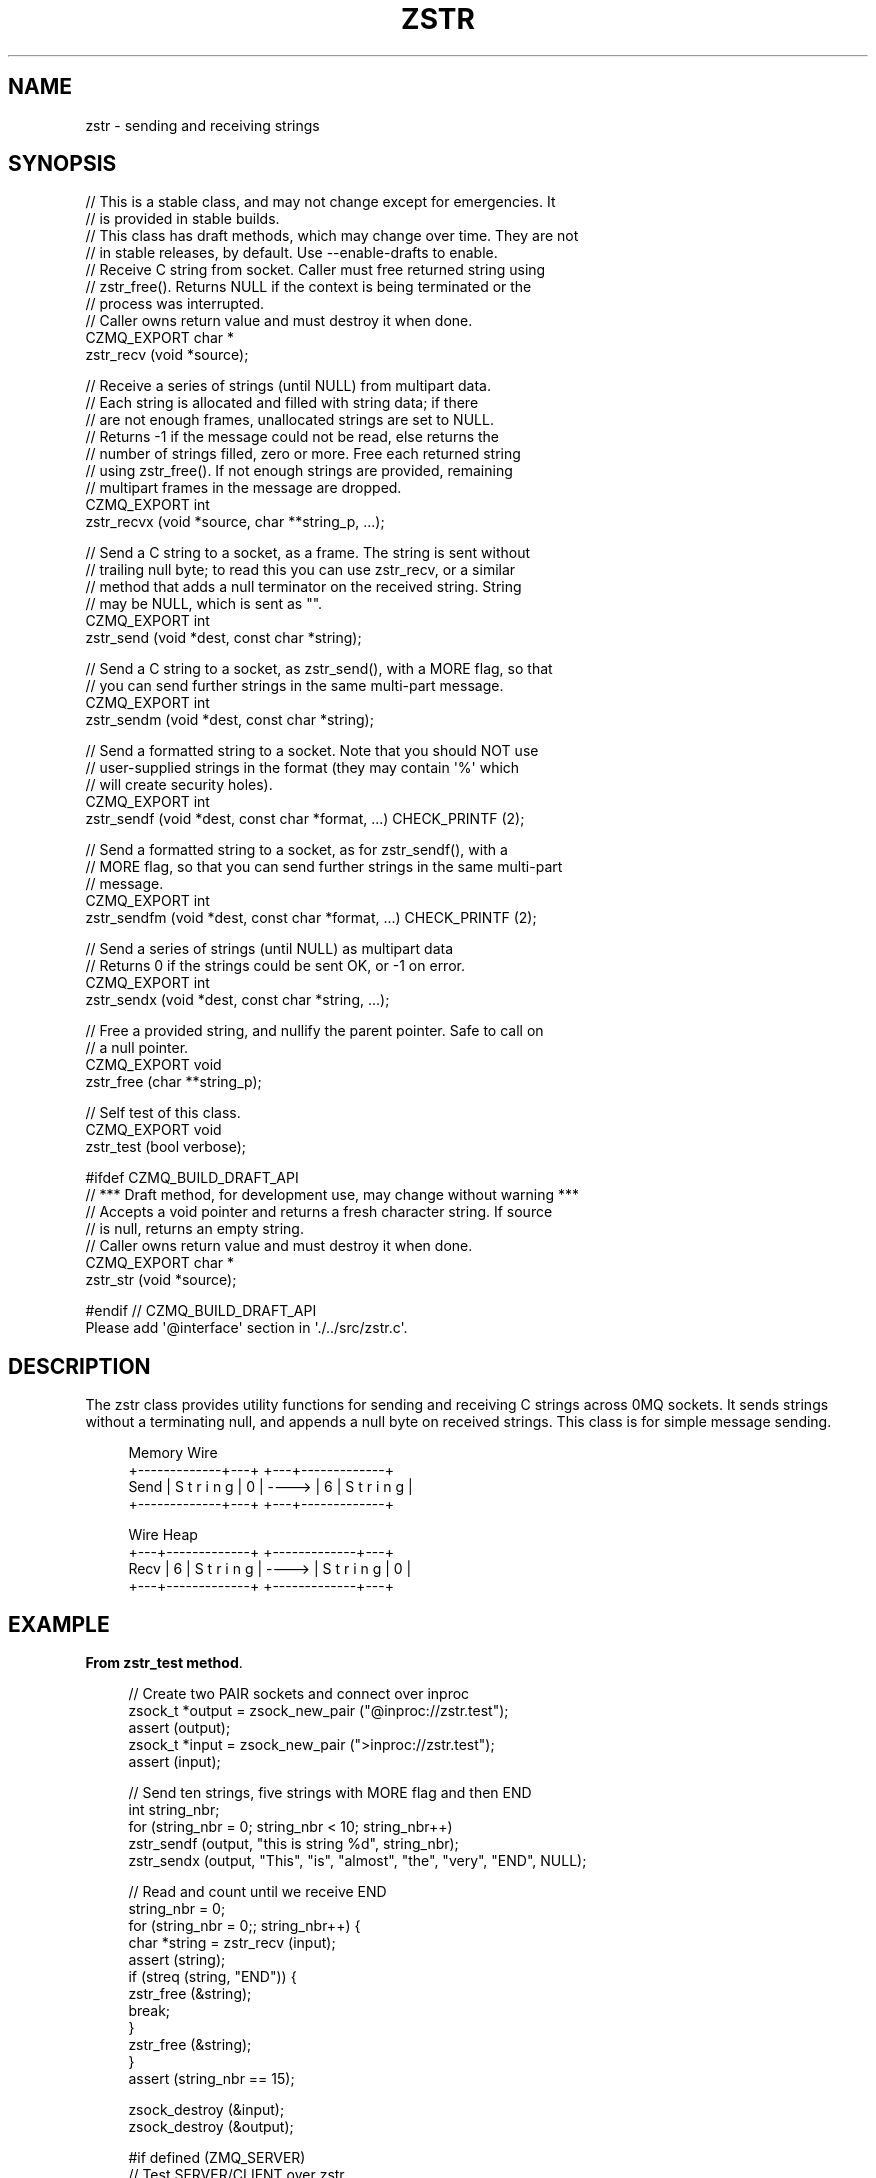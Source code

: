 '\" t
.\"     Title: zstr
.\"    Author: [see the "AUTHORS" section]
.\" Generator: DocBook XSL Stylesheets v1.76.1 <http://docbook.sf.net/>
.\"      Date: 12/31/2016
.\"    Manual: CZMQ Manual
.\"    Source: CZMQ 4.0.2
.\"  Language: English
.\"
.TH "ZSTR" "3" "12/31/2016" "CZMQ 4\&.0\&.2" "CZMQ Manual"
.\" -----------------------------------------------------------------
.\" * Define some portability stuff
.\" -----------------------------------------------------------------
.\" ~~~~~~~~~~~~~~~~~~~~~~~~~~~~~~~~~~~~~~~~~~~~~~~~~~~~~~~~~~~~~~~~~
.\" http://bugs.debian.org/507673
.\" http://lists.gnu.org/archive/html/groff/2009-02/msg00013.html
.\" ~~~~~~~~~~~~~~~~~~~~~~~~~~~~~~~~~~~~~~~~~~~~~~~~~~~~~~~~~~~~~~~~~
.ie \n(.g .ds Aq \(aq
.el       .ds Aq '
.\" -----------------------------------------------------------------
.\" * set default formatting
.\" -----------------------------------------------------------------
.\" disable hyphenation
.nh
.\" disable justification (adjust text to left margin only)
.ad l
.\" -----------------------------------------------------------------
.\" * MAIN CONTENT STARTS HERE *
.\" -----------------------------------------------------------------
.SH "NAME"
zstr \- sending and receiving strings
.SH "SYNOPSIS"
.sp
.nf
//  This is a stable class, and may not change except for emergencies\&. It
//  is provided in stable builds\&.
//  This class has draft methods, which may change over time\&. They are not
//  in stable releases, by default\&. Use \-\-enable\-drafts to enable\&.
//  Receive C string from socket\&. Caller must free returned string using
//  zstr_free()\&. Returns NULL if the context is being terminated or the
//  process was interrupted\&.
//  Caller owns return value and must destroy it when done\&.
CZMQ_EXPORT char *
    zstr_recv (void *source);

//  Receive a series of strings (until NULL) from multipart data\&.
//  Each string is allocated and filled with string data; if there
//  are not enough frames, unallocated strings are set to NULL\&.
//  Returns \-1 if the message could not be read, else returns the
//  number of strings filled, zero or more\&. Free each returned string
//  using zstr_free()\&. If not enough strings are provided, remaining
//  multipart frames in the message are dropped\&.
CZMQ_EXPORT int
    zstr_recvx (void *source, char **string_p, \&.\&.\&.);

//  Send a C string to a socket, as a frame\&. The string is sent without
//  trailing null byte; to read this you can use zstr_recv, or a similar
//  method that adds a null terminator on the received string\&. String
//  may be NULL, which is sent as ""\&.
CZMQ_EXPORT int
    zstr_send (void *dest, const char *string);

//  Send a C string to a socket, as zstr_send(), with a MORE flag, so that
//  you can send further strings in the same multi\-part message\&.
CZMQ_EXPORT int
    zstr_sendm (void *dest, const char *string);

//  Send a formatted string to a socket\&. Note that you should NOT use
//  user\-supplied strings in the format (they may contain \*(Aq%\*(Aq which
//  will create security holes)\&.
CZMQ_EXPORT int
    zstr_sendf (void *dest, const char *format, \&.\&.\&.) CHECK_PRINTF (2);

//  Send a formatted string to a socket, as for zstr_sendf(), with a
//  MORE flag, so that you can send further strings in the same multi\-part
//  message\&.
CZMQ_EXPORT int
    zstr_sendfm (void *dest, const char *format, \&.\&.\&.) CHECK_PRINTF (2);

//  Send a series of strings (until NULL) as multipart data
//  Returns 0 if the strings could be sent OK, or \-1 on error\&.
CZMQ_EXPORT int
    zstr_sendx (void *dest, const char *string, \&.\&.\&.);

//  Free a provided string, and nullify the parent pointer\&. Safe to call on
//  a null pointer\&.
CZMQ_EXPORT void
    zstr_free (char **string_p);

//  Self test of this class\&.
CZMQ_EXPORT void
    zstr_test (bool verbose);

#ifdef CZMQ_BUILD_DRAFT_API
//  *** Draft method, for development use, may change without warning ***
//  Accepts a void pointer and returns a fresh character string\&. If source
//  is null, returns an empty string\&.
//  Caller owns return value and must destroy it when done\&.
CZMQ_EXPORT char *
    zstr_str (void *source);

#endif // CZMQ_BUILD_DRAFT_API
Please add \*(Aq@interface\*(Aq section in \*(Aq\&./\&.\&./src/zstr\&.c\*(Aq\&.
.fi
.SH "DESCRIPTION"
.sp
The zstr class provides utility functions for sending and receiving C strings across 0MQ sockets\&. It sends strings without a terminating null, and appends a null byte on received strings\&. This class is for simple message sending\&.
.sp
.if n \{\
.RS 4
.\}
.nf
       Memory                       Wire
       +\-\-\-\-\-\-\-\-\-\-\-\-\-+\-\-\-+          +\-\-\-+\-\-\-\-\-\-\-\-\-\-\-\-\-+
Send   | S t r i n g | 0 |  \-\-\-\->   | 6 | S t r i n g |
       +\-\-\-\-\-\-\-\-\-\-\-\-\-+\-\-\-+          +\-\-\-+\-\-\-\-\-\-\-\-\-\-\-\-\-+
.fi
.if n \{\
.RE
.\}
.sp
.if n \{\
.RS 4
.\}
.nf
       Wire                         Heap
       +\-\-\-+\-\-\-\-\-\-\-\-\-\-\-\-\-+          +\-\-\-\-\-\-\-\-\-\-\-\-\-+\-\-\-+
Recv   | 6 | S t r i n g |  \-\-\-\->   | S t r i n g | 0 |
       +\-\-\-+\-\-\-\-\-\-\-\-\-\-\-\-\-+          +\-\-\-\-\-\-\-\-\-\-\-\-\-+\-\-\-+
.fi
.if n \{\
.RE
.\}
.SH "EXAMPLE"
.PP
\fBFrom zstr_test method\fR. 
.sp
.if n \{\
.RS 4
.\}
.nf
//  Create two PAIR sockets and connect over inproc
zsock_t *output = zsock_new_pair ("@inproc://zstr\&.test");
assert (output);
zsock_t *input = zsock_new_pair (">inproc://zstr\&.test");
assert (input);

//  Send ten strings, five strings with MORE flag and then END
int string_nbr;
for (string_nbr = 0; string_nbr < 10; string_nbr++)
    zstr_sendf (output, "this is string %d", string_nbr);
zstr_sendx (output, "This", "is", "almost", "the", "very", "END", NULL);

//  Read and count until we receive END
string_nbr = 0;
for (string_nbr = 0;; string_nbr++) {
    char *string = zstr_recv (input);
    assert (string);
    if (streq (string, "END")) {
        zstr_free (&string);
        break;
    }
    zstr_free (&string);
}
assert (string_nbr == 15);

zsock_destroy (&input);
zsock_destroy (&output);

#if defined (ZMQ_SERVER)
//  Test SERVER/CLIENT over zstr
zsock_t *server = zsock_new_server ("inproc://zstr\-test\-routing");
zsock_t *client = zsock_new_client ("inproc://zstr\-test\-routing");;
assert (server);
assert (client);

//  Try normal ping\-pong to check reply routing ID
int rc = zstr_send (client, "Hello");
assert (rc == 0);
char *request = zstr_recv (server);
assert (streq (request, "Hello"));
assert (zsock_routing_id (server));
free (request);

rc = zstr_send (server, "World");
assert (rc == 0);
char *reply = zstr_recv (client);
assert (streq (reply, "World"));
free (reply);

rc = zstr_sendf (server, "%s", "World");
assert (rc == 0);
reply = zstr_recv (client);
assert (streq (reply, "World"));
free (reply);

//  Try ping\-pong using sendx and recx
rc = zstr_sendx (client, "Hello", NULL);
assert (rc == 0);
rc = zstr_recvx (server, &request, NULL);
assert (rc >= 0);
assert (streq (request, "Hello"));
free (request);

rc = zstr_sendx (server, "World", NULL);
assert (rc == 0);
rc = zstr_recvx (client, &reply, NULL);
assert (rc >= 0);
assert (streq (reply, "World"));
free (reply);

//  Client and server disallow multipart
rc = zstr_sendm (client, "Hello");
assert (rc == \-1);
rc = zstr_sendm (server, "World");
assert (rc == \-1);

zsock_destroy (&client);
zsock_destroy (&server);
#endif
.fi
.if n \{\
.RE
.\}
.sp
.SH "AUTHORS"
.sp
The czmq manual was written by the authors in the AUTHORS file\&.
.SH "RESOURCES"
.sp
Main web site: \m[blue]\fB\%\fR\m[]
.sp
Report bugs to the email <\m[blue]\fBzeromq\-dev@lists\&.zeromq\&.org\fR\m[]\&\s-2\u[1]\d\s+2>
.SH "COPYRIGHT"
.sp
Copyright (c) the Contributors as noted in the AUTHORS file\&. This file is part of CZMQ, the high\-level C binding for 0MQ: http://czmq\&.zeromq\&.org\&. This Source Code Form is subject to the terms of the Mozilla Public License, v\&. 2\&.0\&. If a copy of the MPL was not distributed with this file, You can obtain one at http://mozilla\&.org/MPL/2\&.0/\&. LICENSE included with the czmq distribution\&.
.SH "NOTES"
.IP " 1." 4
zeromq-dev@lists.zeromq.org
.RS 4
\%mailto:zeromq-dev@lists.zeromq.org
.RE
